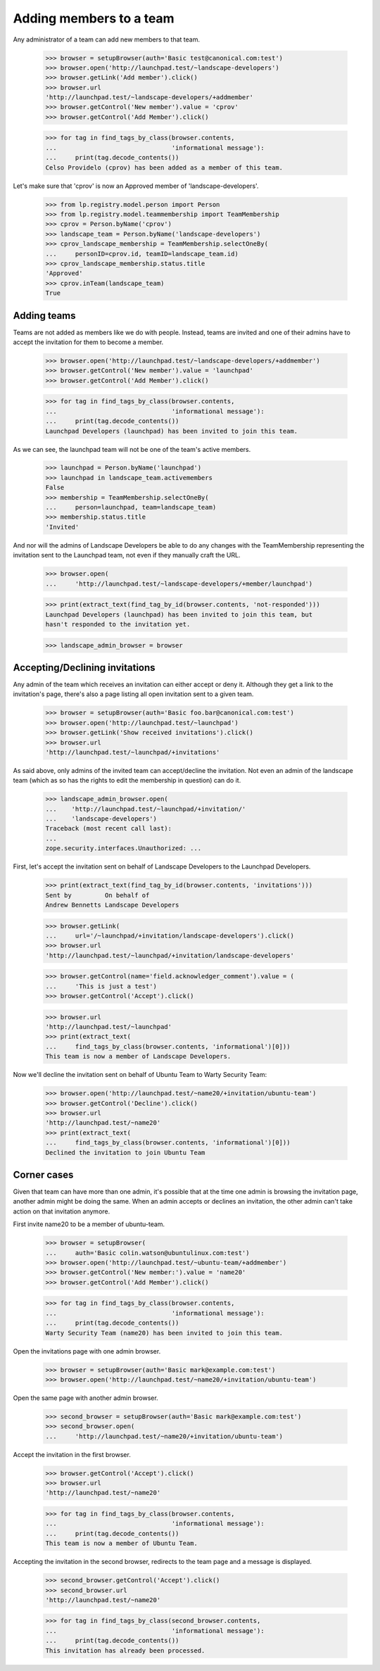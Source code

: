 Adding members to a team
========================

Any administrator of a team can add new members to that team.

    >>> browser = setupBrowser(auth='Basic test@canonical.com:test')
    >>> browser.open('http://launchpad.test/~landscape-developers')
    >>> browser.getLink('Add member').click()
    >>> browser.url
    'http://launchpad.test/~landscape-developers/+addmember'
    >>> browser.getControl('New member').value = 'cprov'
    >>> browser.getControl('Add Member').click()

    >>> for tag in find_tags_by_class(browser.contents,
    ...                               'informational message'):
    ...     print(tag.decode_contents())
    Celso Providelo (cprov) has been added as a member of this team.

Let's make sure that 'cprov' is now an Approved member of
'landscape-developers'.

    >>> from lp.registry.model.person import Person
    >>> from lp.registry.model.teammembership import TeamMembership
    >>> cprov = Person.byName('cprov')
    >>> landscape_team = Person.byName('landscape-developers')
    >>> cprov_landscape_membership = TeamMembership.selectOneBy(
    ...     personID=cprov.id, teamID=landscape_team.id)
    >>> cprov_landscape_membership.status.title
    'Approved'
    >>> cprov.inTeam(landscape_team)
    True


Adding teams
------------

Teams are not added as members like we do with people. Instead, teams are
invited and one of their admins have to accept the invitation for them to
become a member.

    >>> browser.open('http://launchpad.test/~landscape-developers/+addmember')
    >>> browser.getControl('New member').value = 'launchpad'
    >>> browser.getControl('Add Member').click()

    >>> for tag in find_tags_by_class(browser.contents,
    ...                               'informational message'):
    ...     print(tag.decode_contents())
    Launchpad Developers (launchpad) has been invited to join this team.

As we can see, the launchpad team will not be one of the team's active
members.

    >>> launchpad = Person.byName('launchpad')
    >>> launchpad in landscape_team.activemembers
    False
    >>> membership = TeamMembership.selectOneBy(
    ...     person=launchpad, team=landscape_team)
    >>> membership.status.title
    'Invited'

And nor will the admins of Landscape Developers be able to do any changes
with the TeamMembership representing the invitation sent to the Launchpad
team, not even if they manually craft the URL.

    >>> browser.open(
    ...     'http://launchpad.test/~landscape-developers/+member/launchpad')

    >>> print(extract_text(find_tag_by_id(browser.contents, 'not-responded')))
    Launchpad Developers (launchpad) has been invited to join this team, but
    hasn't responded to the invitation yet.

    >>> landscape_admin_browser = browser


Accepting/Declining invitations
-------------------------------

Any admin of the team which receives an invitation can either accept or deny
it. Although they get a link to the invitation's page, there's also a page
listing all open invitation sent to a given team.

    >>> browser = setupBrowser(auth='Basic foo.bar@canonical.com:test')
    >>> browser.open('http://launchpad.test/~launchpad')
    >>> browser.getLink('Show received invitations').click()
    >>> browser.url
    'http://launchpad.test/~launchpad/+invitations'

As said above, only admins of the invited team can accept/decline the
invitation. Not even an admin of the landscape team (which as so has the
rights to edit the membership in question) can do it.

    >>> landscape_admin_browser.open(
    ...    'http://launchpad.test/~launchpad/+invitation/'
    ...    'landscape-developers')
    Traceback (most recent call last):
    ...
    zope.security.interfaces.Unauthorized: ...

First, let's accept the invitation sent on behalf of Landscape Developers to
the Launchpad Developers.

    >>> print(extract_text(find_tag_by_id(browser.contents, 'invitations')))
    Sent by         On behalf of
    Andrew Bennetts Landscape Developers

    >>> browser.getLink(
    ...     url='/~launchpad/+invitation/landscape-developers').click()
    >>> browser.url
    'http://launchpad.test/~launchpad/+invitation/landscape-developers'

    >>> browser.getControl(name='field.acknowledger_comment').value = (
    ...     'This is just a test')
    >>> browser.getControl('Accept').click()

    >>> browser.url
    'http://launchpad.test/~launchpad'
    >>> print(extract_text(
    ...     find_tags_by_class(browser.contents, 'informational')[0]))
    This team is now a member of Landscape Developers.

Now we'll decline the invitation sent on behalf of Ubuntu Team to
Warty Security Team:

    >>> browser.open('http://launchpad.test/~name20/+invitation/ubuntu-team')
    >>> browser.getControl('Decline').click()
    >>> browser.url
    'http://launchpad.test/~name20'
    >>> print(extract_text(
    ...     find_tags_by_class(browser.contents, 'informational')[0]))
    Declined the invitation to join Ubuntu Team


Corner cases
------------

Given that team can have more than one admin, it's possible that at the time
one admin is browsing the invitation page, another admin might be doing the
same. When an admin accepts or declines an invitation, the other admin can't
take action on that invitation anymore.

First invite name20 to be a member of ubuntu-team.

    >>> browser = setupBrowser(
    ...     auth='Basic colin.watson@ubuntulinux.com:test')
    >>> browser.open('http://launchpad.test/~ubuntu-team/+addmember')
    >>> browser.getControl('New member:').value = 'name20'
    >>> browser.getControl('Add Member').click()

    >>> for tag in find_tags_by_class(browser.contents,
    ...                               'informational message'):
    ...     print(tag.decode_contents())
    Warty Security Team (name20) has been invited to join this team.

Open the invitations page with one admin browser.

    >>> browser = setupBrowser(auth='Basic mark@example.com:test')
    >>> browser.open('http://launchpad.test/~name20/+invitation/ubuntu-team')

Open the same page with another admin browser.

    >>> second_browser = setupBrowser(auth='Basic mark@example.com:test')
    >>> second_browser.open(
    ...     'http://launchpad.test/~name20/+invitation/ubuntu-team')

Accept the invitation in the first browser.

    >>> browser.getControl('Accept').click()
    >>> browser.url
    'http://launchpad.test/~name20'

    >>> for tag in find_tags_by_class(browser.contents,
    ...                               'informational message'):
    ...     print(tag.decode_contents())
    This team is now a member of Ubuntu Team.

Accepting the invitation in the second browser, redirects to the team page
and a message is displayed.

    >>> second_browser.getControl('Accept').click()
    >>> second_browser.url
    'http://launchpad.test/~name20'

    >>> for tag in find_tags_by_class(second_browser.contents,
    ...                               'informational message'):
    ...     print(tag.decode_contents())
    This invitation has already been processed.
